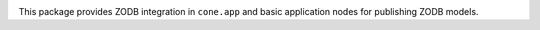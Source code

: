 .. image:: https://img.shields.io/pypi/v/cone.zodb.svg
    :target: https://pypi.python.org/pypi/cone.zodb
    :alt: Latest PyPI version

.. image:: https://img.shields.io/pypi/dm/cone.zodb.svg
    :target: https://pypi.python.org/pypi/cone.zodb
    :alt: Number of PyPI downloads

.. image:: https://travis-ci.org/bluedynamics/cone.zodb.svg?branch=master
    :target: https://travis-ci.org/bluedynamics/cone.zodb

.. image:: https://coveralls.io/repos/github/bluedynamics/cone.zodb/badge.svg?branch=master
    :target: https://coveralls.io/github/bluedynamics/cone.zodb?branch=master

This package provides ZODB integration in ``cone.app`` and basic
application nodes for publishing ZODB models.
